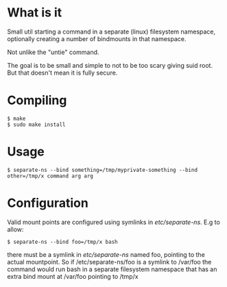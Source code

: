 * What is it

Small util starting a command in a separate (linux) filesystem namespace,
optionally creating a number of bindmounts in that namespace.

Not unlike the "untie" command.

The goal is to be small and simple to not to be too scary giving suid
root. But that doesn't mean it is fully secure.

* Compiling

#+BEGIN_EXAMPLE
 $ make
 $ sudo make install
#+END_EXAMPLE

* Usage

#+BEGIN_EXAMPLE
 $ separate-ns --bind something=/tmp/myprivate-something --bind other=/tmp/x command arg arg
#+END_EXAMPLE

* Configuration

Valid mount points are configured using symlinks in /etc/separate-ns/. E.g to allow:
#+BEGIN_EXAMPLE
 $ separate-ns --bind foo=/tmp/x bash
#+END_EXAMPLE
there must be a symlink in /etc/separate-ns/ named foo, pointing to
the actual mountpoint. So if /etc/separate-ns/foo is a symlink to
/var/foo the command would run bash in a separate filesystem namespace
that has an extra bind mount at /var/foo pointing to /tmp/x
